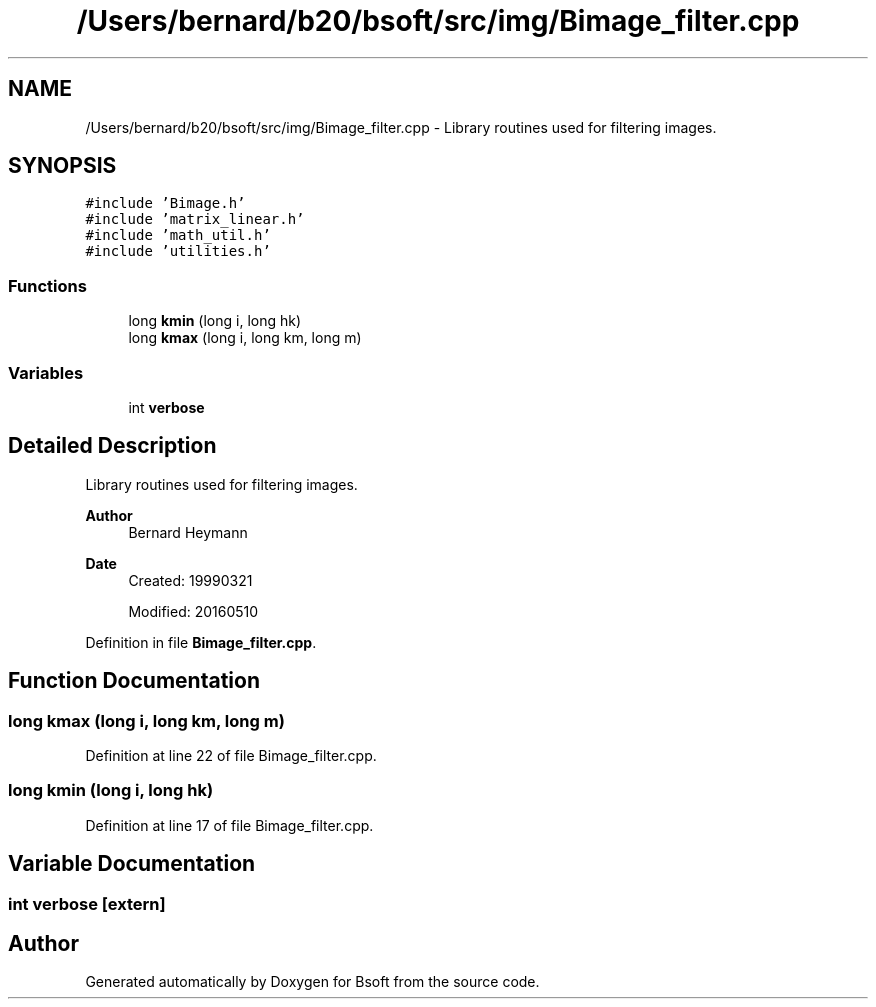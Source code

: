 .TH "/Users/bernard/b20/bsoft/src/img/Bimage_filter.cpp" 3 "Wed Sep 1 2021" "Version 2.1.0" "Bsoft" \" -*- nroff -*-
.ad l
.nh
.SH NAME
/Users/bernard/b20/bsoft/src/img/Bimage_filter.cpp \- Library routines used for filtering images\&.  

.SH SYNOPSIS
.br
.PP
\fC#include 'Bimage\&.h'\fP
.br
\fC#include 'matrix_linear\&.h'\fP
.br
\fC#include 'math_util\&.h'\fP
.br
\fC#include 'utilities\&.h'\fP
.br

.SS "Functions"

.in +1c
.ti -1c
.RI "long \fBkmin\fP (long i, long hk)"
.br
.ti -1c
.RI "long \fBkmax\fP (long i, long km, long m)"
.br
.in -1c
.SS "Variables"

.in +1c
.ti -1c
.RI "int \fBverbose\fP"
.br
.in -1c
.SH "Detailed Description"
.PP 
Library routines used for filtering images\&. 


.PP
\fBAuthor\fP
.RS 4
Bernard Heymann 
.RE
.PP
\fBDate\fP
.RS 4
Created: 19990321 
.PP
Modified: 20160510 
.RE
.PP

.PP
Definition in file \fBBimage_filter\&.cpp\fP\&.
.SH "Function Documentation"
.PP 
.SS "long kmax (long i, long km, long m)"

.PP
Definition at line 22 of file Bimage_filter\&.cpp\&.
.SS "long kmin (long i, long hk)"

.PP
Definition at line 17 of file Bimage_filter\&.cpp\&.
.SH "Variable Documentation"
.PP 
.SS "int verbose\fC [extern]\fP"

.SH "Author"
.PP 
Generated automatically by Doxygen for Bsoft from the source code\&.
